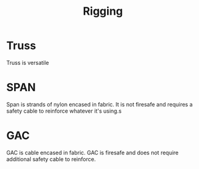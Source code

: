 :PROPERTIES:
:ID:       fc53a7bd-ce6c-4083-a612-d5d292683722
:END:
#+title: Rigging
#+filetags: :rigging:stagecraft:rope:span:GAC:

* Truss
Truss is versatile

* SPAN
Span is strands of nylon encased in fabric.
It is not firesafe and requires a safety cable to reinforce whatever it's using.s

* GAC
GAC is cable encased in fabric.
GAC is firesafe and does not require additional safety cable to reinforce.
